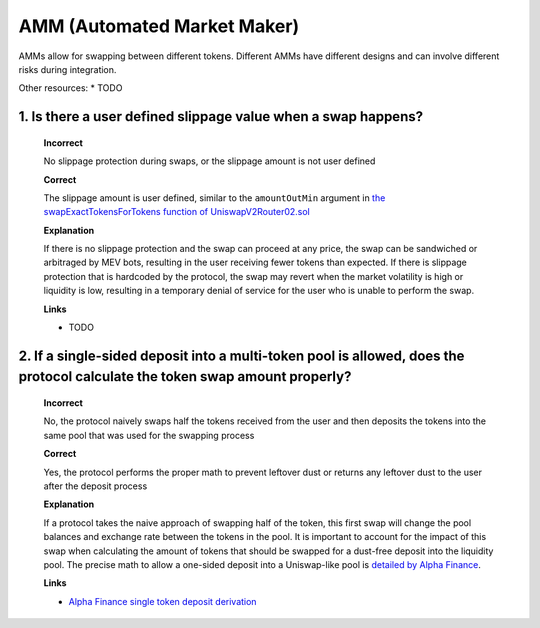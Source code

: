 AMM (Automated Market Maker)
=============================

AMMs allow for swapping between different tokens. Different AMMs have different designs and can involve different risks during integration.

Other resources:
* TODO

1. Is there a user defined slippage value when a swap happens?
---------------------------------------------------------------------

  **Incorrect**
  
  No slippage protection during swaps, or the slippage amount is not user defined
  
  **Correct**
  
  The slippage amount is user defined, similar to the ``amountOutMin`` argument in `the swapExactTokensForTokens function of UniswapV2Router02.sol <https://github.com/Uniswap/v2-periphery/blob/0335e8f7e1bd1e8d8329fd300aea2ef2f36dd19f/contracts/UniswapV2Router02.sol#LL226C14-L226C26>`_

  **Explanation**

  If there is no slippage protection and the swap can proceed at any price, the swap can be sandwiched or arbitraged by MEV bots, resulting in the user receiving fewer tokens than expected. If there is slippage protection that is hardcoded by the protocol, the swap may revert when the market volatility is high or liquidity is low, resulting in a temporary denial of service for the user who is unable to perform the swap.

  **Links**

  * TODO

2. If a single-sided deposit into a multi-token pool is allowed, does the protocol calculate the token swap amount properly?
------------------------------------------------------------------------------------------------------------------------------

  **Incorrect**
  
  No, the protocol naively swaps half the tokens received from the user and then deposits the tokens into the same pool that was used for the swapping process

  **Correct**

  Yes, the protocol performs the proper math to prevent leftover dust or returns any leftover dust to the user after the deposit process

  **Explanation**
  
  If a protocol takes the naive approach of swapping half of the token, this first swap will change the pool balances and exchange rate between the tokens in the pool. It is important to account for the impact of this swap when calculating the amount of tokens that should be swapped for a dust-free deposit into the liquidity pool. The precise math to allow a one-sided deposit into a Uniswap-like pool is `detailed by Alpha Finance <https://blog.alphaventuredao.io/onesideduniswap/>`_.

  **Links**
  
  * `Alpha Finance single token deposit derivation <https://blog.alphaventuredao.io/onesideduniswap/>`_
